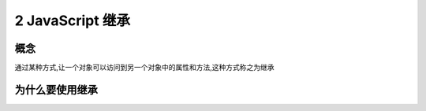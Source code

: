 ========================
2 JavaScript 继承
========================

概念
=============

通过某种方式,让一个对象可以访问到另一个对象中的属性和方法,这种方式称之为继承

为什么要使用继承
===========================






